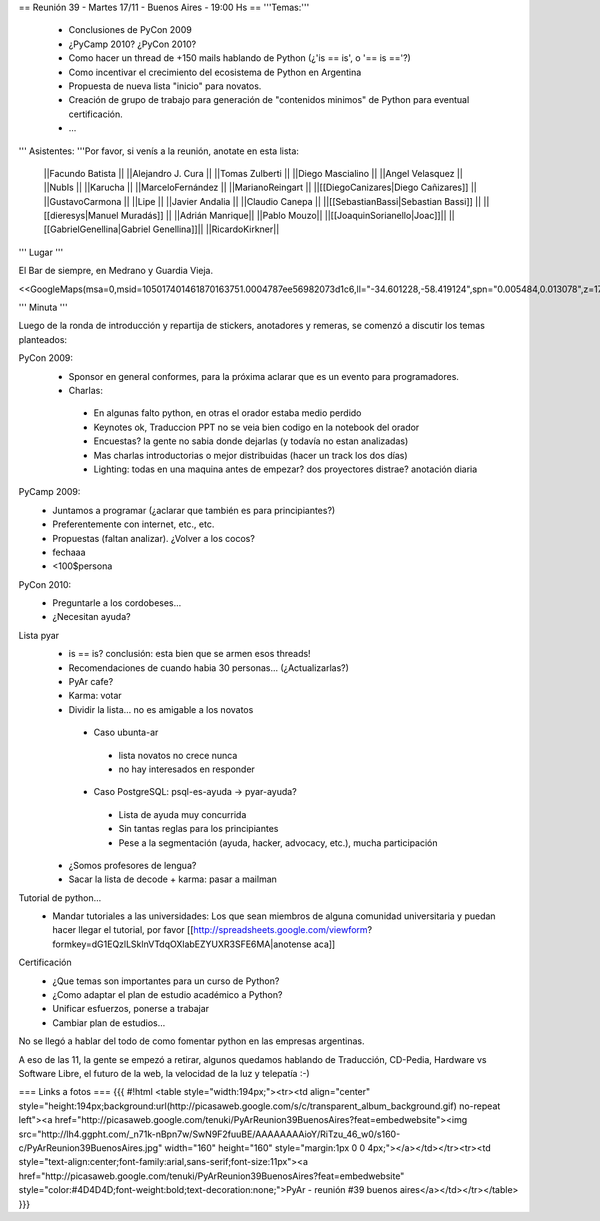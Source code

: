 == Reunión 39 - Martes 17/11 - Buenos Aires - 19:00 Hs ==
'''Temas:'''

 * Conclusiones de PyCon 2009

 * ¿PyCamp 2010? ¿PyCon 2010?

 * Como hacer un thread de +150 mails hablando de Python (¿'is == is', o '== is =='?)
 * Como incentivar el crecimiento del ecosistema de Python en Argentina
 * Propuesta de nueva lista "inicio" para novatos.
 * Creación de grupo de trabajo para generación de "contenidos minimos" de Python para eventual certificación.
 * ...

''' Asistentes: '''Por favor, si venís a la reunión, anotate en esta lista:

 ||Facundo Batista ||
 ||Alejandro J. Cura ||
 ||Tomas Zulberti ||
 ||Diego Mascialino ||
 ||Angel Velasquez ||
 ||NubIs ||
 ||Karucha ||
 ||MarceloFernández ||
 ||MarianoReingart ||
 ||[[DiegoCanizares|Diego Cañizares]] ||
 ||GustavoCarmona ||
 ||Lipe ||
 ||Javier Andalia ||
 ||Claudio Canepa ||
 ||[[SebastianBassi|Sebastian Bassi]] ||
 ||[[dieresys|Manuel Muradás]] ||
 ||Adrián Manrique||
 ||Pablo Mouzo||
 ||[[JoaquinSorianello|Joac]]||
 ||[[GabrielGenellina|Gabriel Genellina]]||
 ||RicardoKirkner||


''' Lugar '''

El Bar de siempre, en Medrano y Guardia Vieja.

<<GoogleMaps(msa=0,msid=105017401461870163751.0004787ee56982073d1c6,ll="-34.601228,-58.419124",spn="0.005484,0.013078",z=17)>>

''' Minuta '''

Luego de la ronda de introducción y repartija de stickers, anotadores y remeras, se comenzó a discutir los temas planteados:

PyCon 2009:
 * Sponsor en general conformes, para la próxima aclarar que es un evento para programadores.
 * Charlas: 
  * En algunas falto python, en otras el orador estaba medio perdido
  * Keynotes ok, Traduccion PPT no se veia bien codigo en la notebook del orador
  * Encuestas? la gente no sabia donde dejarlas (y todavía no estan analizadas)
  * Mas charlas introductorias o mejor distribuidas (hacer un track los dos días)
  * Lighting: todas en una maquina antes de empezar? dos proyectores distrae? anotación diaria
PyCamp 2009:
 * Juntamos a programar (¿aclarar que también es para principiantes?)
 * Preferentemente con internet, etc., etc.
 * Propuestas (faltan analizar). ¿Volver a los cocos?
 * fechaaa
 * <100$persona  
PyCon 2010:
 * Preguntarle a los cordobeses...
 * ¿Necesitan ayuda?
Lista pyar
 * is == is? conclusión: esta bien que se armen esos threads! 
 * Recomendaciones de cuando habia 30 personas... (¿Actualizarlas?)
 * PyAr cafe?
 * Karma: votar
 * Dividir la lista... no es amigable a los novatos
  * Caso ubunta-ar
   * lista novatos no crece nunca 
   * no hay interesados en responder
  * Caso PostgreSQL: psql-es-ayuda -> pyar-ayuda?
   * Lista de ayuda muy concurrida
   * Sin tantas reglas para los principiantes
   * Pese a la segmentación (ayuda, hacker, advocacy, etc.), mucha participación
 * ¿Somos profesores de lengua?
 * Sacar la lista de decode + karma: pasar a mailman 
Tutorial de python...
 * Mandar tutoriales a las universidades: Los que sean miembros de alguna comunidad universitaria y puedan hacer llegar el tutorial, por favor [[http://spreadsheets.google.com/viewform?formkey=dG1EQzlLSklnVTdqOXlabEZYUXR3SFE6MA|anotense aca]]
Certificación
 * ¿Que temas son importantes para un curso de Python? 
 * ¿Como adaptar el plan de estudio académico a Python? 
 * Unificar esfuerzos, ponerse a trabajar
 * Cambiar plan de estudios...

No se llegó a hablar del todo de como fomentar python en las empresas argentinas.

A eso de las 11, la gente se empezó a retirar, algunos quedamos hablando de Traducción, CD-Pedia, Hardware vs Software Libre, el futuro de la web, la velocidad de la luz y telepatía :-)

=== Links a fotos ===
{{{
#!html
<table style="width:194px;"><tr><td align="center" style="height:194px;background:url(http://picasaweb.google.com/s/c/transparent_album_background.gif) no-repeat left"><a href="http://picasaweb.google.com/tenuki/PyArReunion39BuenosAires?feat=embedwebsite"><img src="http://lh4.ggpht.com/_n71k-nBpn7w/SwN9F2fuuBE/AAAAAAAAioY/RiTzu_46_w0/s160-c/PyArReunion39BuenosAires.jpg" width="160" height="160" style="margin:1px 0 0 4px;"></a></td></tr><tr><td style="text-align:center;font-family:arial,sans-serif;font-size:11px"><a href="http://picasaweb.google.com/tenuki/PyArReunion39BuenosAires?feat=embedwebsite" style="color:#4D4D4D;font-weight:bold;text-decoration:none;">PyAr - reunión #39 buenos aires</a></td></tr></table>
}}}
